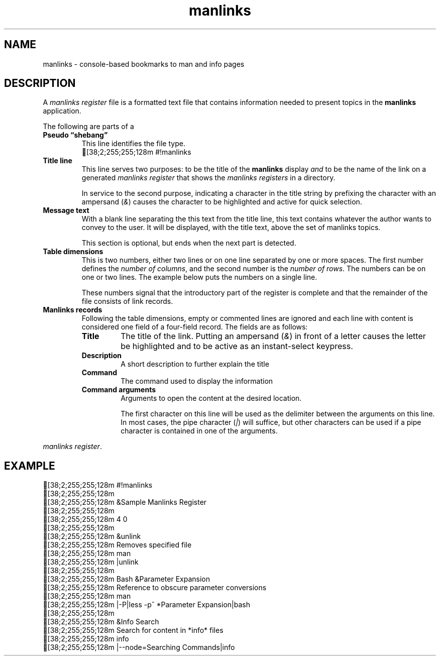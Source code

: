 .TH manlinks 5 2022-07-01
.\" Definitions
.fp \n[.fp] C MS
.de C
.   br
.   ie n \[char27][38;2;255;255;128m \\$*
.   el \fC \\$*
..
.\"
.SH NAME
manlinks
\- console-based bookmarks to man and info pages
.SH DESCRIPTION
.PP
A
.I manlinks register
file is a formatted text file that contains information needed to
present topics in the
.B manlinks
application.
.PP
The following are parts of a
.TP
.B Pseudo \(lqshebang\(rq
This line identifies the file type.
.C #!manlinks
.TP
.B Title line
This line serves two purposes: to be the title of the
.B manlinks
display
.I and
to be the name of the link on a generated
.I manlinks register
that shows the
.I manlinks registers
in a directory.
.IP
In service to the second purpose, indicating a character in the
title string by prefixing the character with an ampersand
.RI ( & )
causes the character to be highlighted and active for quick
selection.
.TP
.B Message text
With a blank line separating the this text from the title line,
this text contains whatever the author wants to convey to the
user.  It will be displayed, with the title text, above the set
of manlinks topics.
.IP
This section is optional, but ends when the next part is detected.
.TP
.B Table dimensions
This is two numbers, either two lines or on one line separated by
one or more spaces.
The first number defines the
.IR "number of columns" ,
and the second number is the
.IR "number of rows" .
The numbers can be on one or two lines.
The example below puts the numbers on a single line.
.IP
These numbers signal that the introductory part of the register
is complete and that the remainder of the file consists of link
records.
.TP
.B Manlinks records
Following the table dimensions, empty or commented lines are ignored
and each line with content is considered one field of a four-field record.
The fields are as follows:
.RS
.TP
.B Title
The title of the link.  Putting an ampersand
.RI ( & )
in front of a letter causes the letter be highlighted and to be
active as an instant-select keypress.
.TP
.B Description
A short description to further explain the title
.TP
.B Command
The command used to display the information
.TP
.B Command arguments
Arguments to open the content at the desired location.
.IP
The first character on this line will be used as the delimiter
between the arguments on this line.  In most cases, the pipe
character
.RI ( | )
will suffice, but other characters can be used if a pipe character
is contained in one of the arguments.
.RE

.IR "manlinks register" .
.PP
.SH EXAMPLE
.C #!manlinks
.C
.C "&Sample Manlinks Register"
.C
.C "4 0"
.C
.C "&unlink"
.C "Removes specified file"
.C man
.C "|unlink"
.C
.C "Bash &Parameter Expansion"
.C "Reference to obscure parameter conversions"
.C man
.C "|-P|less -p^\ *Parameter\ Expansion|bash"
.C
.C "&Info Search"
.C "Search for content in *info* files"
.C info
.C "|--node=Searching Commands|info"
